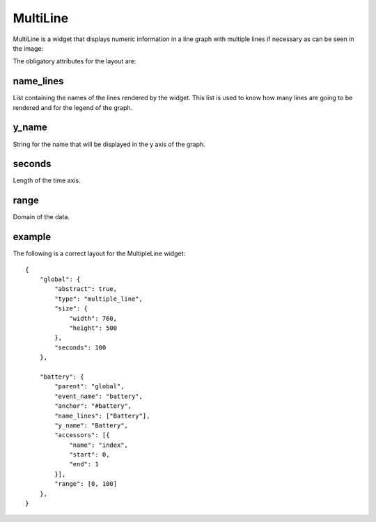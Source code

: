 .. _multiline:

MultiLine
---------

MultiLine is a widget that displays numeric information in a line graph with
multiple lines if necessary as can be seen in the image:

.. image:: images/multiline.png


The obligatory attributes for the layout are:

name_lines
::::::::::

List containing the names of the lines rendered by the widget. This list is used
to know how many lines are going to be rendered and for the legend of the graph.

y_name
::::::

String for the name that will be displayed in the y axis of the graph.

seconds
:::::::

Length of the time axis.

range
:::::

Domain of the data.

example
:::::::

The following is a correct layout for the MultipleLine widget::

    {
        "global": {
            "abstract": true,
            "type": "multiple_line",
            "size": {
                "width": 760,
                "height": 500
            },
            "seconds": 100
        },

        "battery": {
            "parent": "global",
            "event_name": "battery",
            "anchor": "#battery",
            "name_lines": ["Battery"],
            "y_name": "Battery",
            "accessors": [{
                "name": "index",
                "start": 0,
                "end": 1
            }],
            "range": [0, 100]
        },
    }

